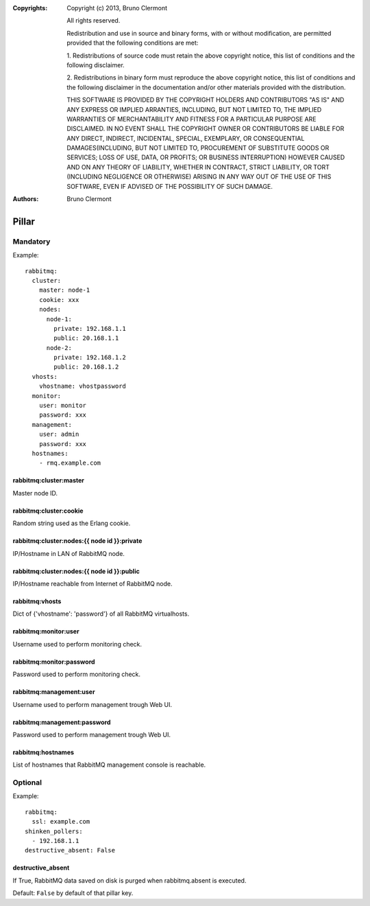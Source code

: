 :Copyrights: Copyright (c) 2013, Bruno Clermont

             All rights reserved.

             Redistribution and use in source and binary forms, with or without
             modification, are permitted provided that the following conditions
             are met:

             1. Redistributions of source code must retain the above copyright
             notice, this list of conditions and the following disclaimer.

             2. Redistributions in binary form must reproduce the above
             copyright notice, this list of conditions and the following
             disclaimer in the documentation and/or other materials provided
             with the distribution.

             THIS SOFTWARE IS PROVIDED BY THE COPYRIGHT HOLDERS AND CONTRIBUTORS
             "AS IS" AND ANY EXPRESS OR IMPLIED ARRANTIES, INCLUDING, BUT NOT
             LIMITED TO, THE IMPLIED WARRANTIES OF MERCHANTABILITY AND FITNESS
             FOR A PARTICULAR PURPOSE ARE DISCLAIMED. IN NO EVENT SHALL THE
             COPYRIGHT OWNER OR CONTRIBUTORS BE LIABLE FOR ANY DIRECT, INDIRECT,
             INCIDENTAL, SPECIAL, EXEMPLARY, OR CONSEQUENTIAL DAMAGES(INCLUDING,
             BUT NOT LIMITED TO, PROCUREMENT OF SUBSTITUTE GOODS OR SERVICES;
             LOSS OF USE, DATA, OR PROFITS; OR BUSINESS INTERRUPTION) HOWEVER
             CAUSED AND ON ANY THEORY OF LIABILITY, WHETHER IN CONTRACT, STRICT
             LIABILITY, OR TORT (INCLUDING NEGLIGENCE OR OTHERWISE) ARISING IN
             ANY WAY OUT OF THE USE OF THIS SOFTWARE, EVEN IF ADVISED OF THE
             POSSIBILITY OF SUCH DAMAGE.
:Authors: - Bruno Clermont

Pillar
======

Mandatory
---------

Example::

  rabbitmq:
    cluster:
      master: node-1
      cookie: xxx
      nodes:
        node-1:
          private: 192.168.1.1
          public: 20.168.1.1
        node-2:
          private: 192.168.1.2
          public: 20.168.1.2
    vhosts:
      vhostname: vhostpassword
    monitor:
      user: monitor
      password: xxx
    management:
      user: admin
      password: xxx
    hostnames:
      - rmq.example.com

rabbitmq:cluster:master
~~~~~~~~~~~~~~~~~~~~~~~

Master node ID.

rabbitmq:cluster:cookie
~~~~~~~~~~~~~~~~~~~~~~~

Random string used as the Erlang cookie.

rabbitmq:cluster:nodes:{{ node id }}:private
~~~~~~~~~~~~~~~~~~~~~~~~~~~~~~~~~~~~~~~~~~~~

IP/Hostname in LAN of RabbitMQ node.

rabbitmq:cluster:nodes:{{ node id }}:public
~~~~~~~~~~~~~~~~~~~~~~~~~~~~~~~~~~~~~~~~~~~

IP/Hostname reachable from Internet of RabbitMQ node.

rabbitmq:vhosts
~~~~~~~~~~~~~~~

Dict of {'vhostname': 'password'} of all RabbitMQ virtualhosts.

rabbitmq:monitor:user
~~~~~~~~~~~~~~~~~~~~~

Username used to perform monitoring check.

rabbitmq:monitor:password
~~~~~~~~~~~~~~~~~~~~~~~~~

Password used to perform monitoring check.

rabbitmq:management:user
~~~~~~~~~~~~~~~~~~~~~~~~

Username used to perform management trough Web UI.

rabbitmq:management:password
~~~~~~~~~~~~~~~~~~~~~~~~~~~~

Password used to perform management trough Web UI.

rabbitmq:hostnames
~~~~~~~~~~~~~~~~~~

List of hostnames that RabbitMQ management console is reachable.

Optional
--------

Example::

  rabbitmq:
    ssl: example.com
  shinken_pollers:
    - 192.168.1.1
  destructive_absent: False

destructive_absent
~~~~~~~~~~~~~~~~~~

If True, RabbitMQ data saved on disk is purged
when rabbitmq.absent is executed.

Default: ``False`` by default of that pillar key.
